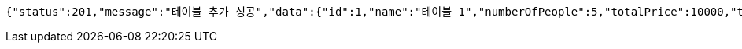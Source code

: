 [source,options="nowrap"]
----
{"status":201,"message":"테이블 추가 성공","data":{"id":1,"name":"테이블 1","numberOfPeople":5,"totalPrice":10000,"tableStatus":"OPEN","orders":null}}
----